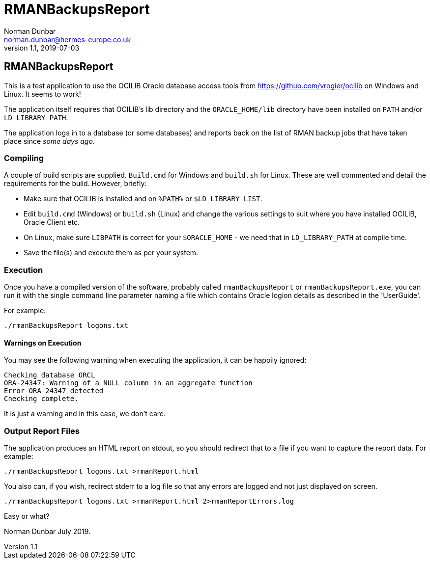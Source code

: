 = RMANBackupsReport
Norman Dunbar <norman.dunbar@hermes-europe.co.uk> 
v1.1, 2019-07-03
//v1.0, 2018-04-07  // Original version

:doctype: book
:media: prepress
:toc: left
:toclevel: 4
:icons: font
:!sectnums:
:source-highlighter: coderay

== RMANBackupsReport

This is a test application to use the OCILIB Oracle database access tools from https://github.com/vrogier/ocilib on Windows and Linux. It seems to work!

The application itself requires that OCILIB's lib directory and the `ORACLE_HOME/lib` directory have been installed on `PATH` and/or `LD_LIBRARY_PATH`.

The application logs in to a database (or some databases) and reports back on the list of RMAN backup jobs that have taken place since _some days ago_.


=== Compiling

A couple of build scripts are supplied. `Build.cmd` for Windows and `build.sh` for Linux. These are well commented and detail the requirements for the build. However, briefly:

* Make sure that OCILIB is installed and on `%PATH%` or `$LD_LIBRARY_LIST`.
* Edit `build.cmd` (Windows) or `build.sh` (Linux) and change the various settings to suit where you have installed OCILIB, Oracle Client etc. 
* On Linux, make sure `LIBPATH` is correct for your `$ORACLE_HOME` - we need that in `LD_LIBRARY_PATH` at compile time.
* Save the file(s) and execute them as per your system.

=== Execution

Once you have a compiled version of the software, probably called `rmanBackupsReport` or `rmanBackupsReport.exe`, you can run it with the single command line parameter naming a file which contains Oracle logion details as described in the 'UserGuide'.

For example:

[source,bash]
----
./rmanBackupsReport logons.txt
----

==== Warnings on Execution

You may see the following warning when executing the application, it can be happily ignored:

[source,none]
----
Checking database ORCL
ORA-24347: Warning of a NULL column in an aggregate function
Error ORA-24347 detected
Checking complete.
----

It is just a warning and in this case, we don't care.

=== Output Report Files

The application produces an HTML report on stdout, so you should redirect that to a file if you want to capture the report data. For example:

[source,bash]
----
./rmanBackupsReport logons.txt >rmanReport.html
----

You also can, if you wish, redirect stderr to a log file so that any errors are logged and not just displayed on screen.

[source,bash]
----
./rmanBackupsReport logons.txt >rmanReport.html 2>rmanReportErrors.log
----

Easy or what?

Norman Dunbar July 2019.
